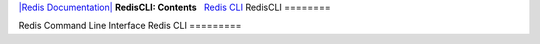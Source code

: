 `|Redis Documentation| <index.html>`_
**RedisCLI: Contents**
  `Redis CLI <#Redis%20CLI>`_
RedisCLI
========

Redis Command Line Interface
Redis CLI
=========

.. |Redis Documentation| image:: redis.png